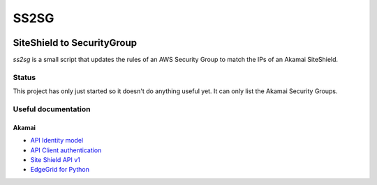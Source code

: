#####
SS2SG
#####

|Style badge| |License badge|

***************************
SiteShield to SecurityGroup
***************************

`ss2sg` is a small script that updates the rules of an AWS Security Group to match the IPs of an Akamai SiteShield.

======
Status
======

This project has only just started so it doesn't do anything useful yet. It can only list the Akamai Security Groups.


====================
Useful documentation
====================

Akamai
------

* `API Identity model <https://developer.akamai.com/legacy/introduction/Identity_Model.html>`_
* `API Client authentication <https://developer.akamai.com/legacy/introduction/Client_Auth.html>`_
* `Site Shield API v1 <https://developer.akamai.com/api/cloud_security/site_shield/v1.html>`_
* `EdgeGrid for Python <https://github.com/akamai/AkamaiOPEN-edgegrid-python>`_



.. |Style badge| image:: https://img.shields.io/badge/code%20style-black-000000.svg
   :target: https://github.com/python/black
.. |License badge| image:: https://img.shields.io/github/license/vladvasiliu/ss2sg.svg
   :target: LICENSE
